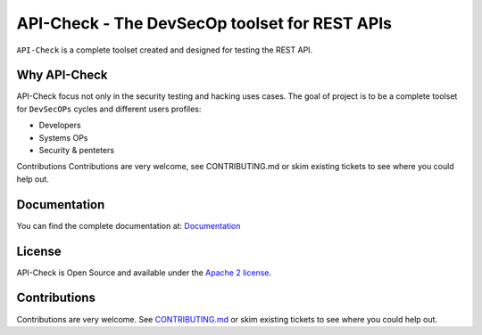 **********************************************
API-Check - The DevSecOp toolset for REST APIs
**********************************************

.. image:: https://img.shields.io/badge/License-Apache%202.0-blue.svg
   :target: https://github.com/BBVA/apicheck/blob/master/LICENSE
   :alt: License


``API-Check`` is a complete toolset created and designed for testing the REST API.

Why API-Check
-------------

API-Check focus not only in the security testing and hacking uses cases. The goal of project is to be a complete toolset for ``DevSecOPs`` cycles and different users profiles:

- Developers
- Systems OPs
- Security & penteters

Contributions
Contributions are very welcome, see CONTRIBUTING.md or skim existing tickets to see where you could help out.

Documentation
-------------

You can find the complete documentation at: `Documentation <https://apicheck.readthedocs.io/en/latest/>`_

License
-------

API-Check is Open Source and available under the `Apache 2 license <https://github.com/BBVA/apicheck/blob/master/LICENSE>`_.

Contributions
-------------

Contributions are very welcome. See `CONTRIBUTING.md <https://github.com/BBVA/apicheck/blob/master/CONTRIBUTING.md>`_ or skim existing tickets to see where you could help out.
